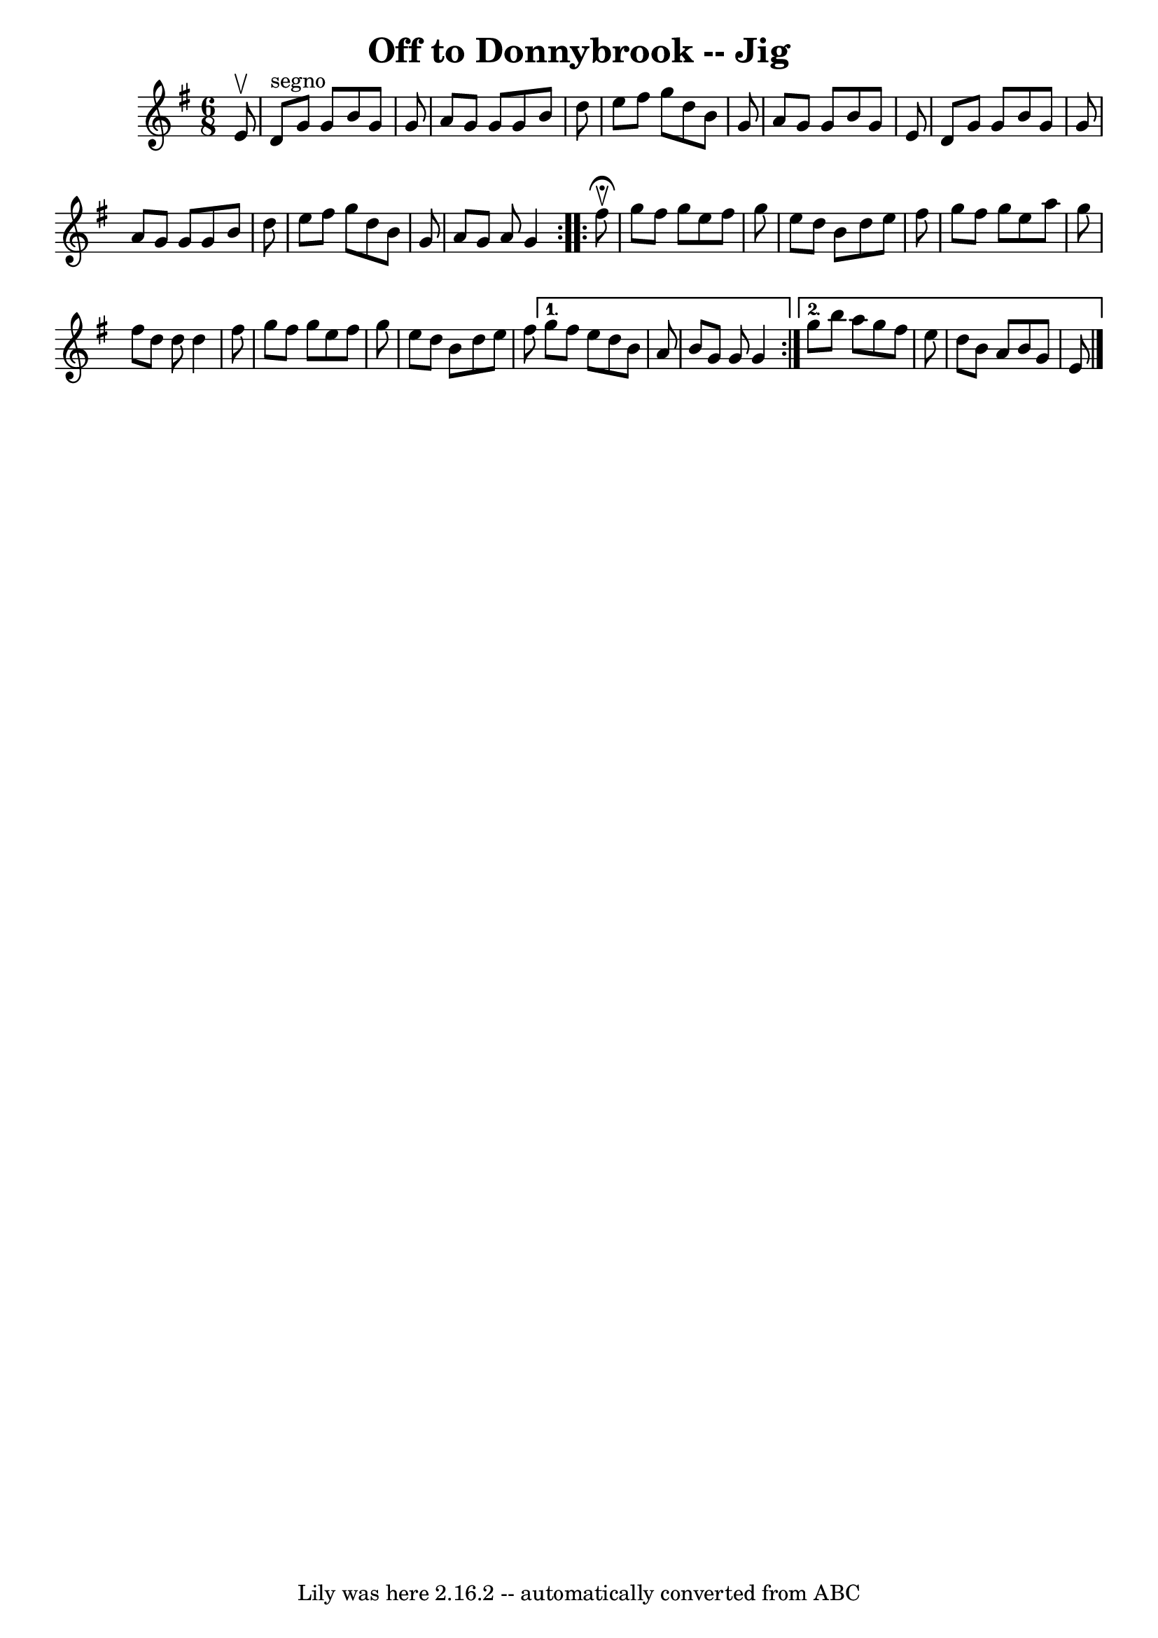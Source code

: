 \version "2.7.40"
\header {
	book = "Ryan's Mammoth Collection"
	crossRefNumber = "1"
	footnotes = ""
	tagline = "Lily was here 2.16.2 -- automatically converted from ABC"
	title = "Off to Donnybrook -- Jig"
}
voicedefault =  {
\set Score.defaultBarType = "empty"

\repeat volta 2 {
\time 6/8 \key g \major   e'8 ^\upbow \bar "|"   d'8 ^"segno"   g'8    g'8    
b'8    g'8    g'8  \bar "|"   a'8    g'8    g'8    g'8    b'8    d''8  \bar "|" 
  e''8    fis''8    g''8    d''8    b'8    g'8  \bar "|"   a'8    g'8    g'8    
b'8    g'8    e'8  \bar "|"     d'8    g'8    g'8    b'8    g'8    g'8  
\bar "|"   a'8    g'8    g'8    g'8    b'8    d''8  \bar "|"   e''8    fis''8   
 g''8    d''8    b'8    g'8  \bar "|"   a'8    g'8    a'8    g'4    
} \repeat volta 2 {     fis''8 ^\fermata^\upbow \bar "|"   g''8    fis''8    
g''8    e''8    fis''8    g''8  \bar "|"   e''8    d''8    b'8    d''8    e''8  
  fis''8  \bar "|"   g''8    fis''8    g''8    e''8    a''8    g''8  \bar "|"   
fis''8    d''8    d''8    d''4    fis''8  \bar "|"     g''8    fis''8    g''8   
 e''8    fis''8    g''8  \bar "|"   e''8    d''8    b'8    d''8    e''8    
fis''8  } \alternative{{   g''8    fis''8    e''8    d''8    b'8    a'8  
\bar "|"     b'8    g'8    g'8    g'4  } {   g''8    b''8    a''8    g''8    
fis''8    e''8  \bar "|"   d''8    b'8    a'8    b'8    g'8    e'8      
\bar "|."   }}
}

\score{
    <<

	\context Staff="default"
	{
	    \voicedefault 
	}

    >>
	\layout {
	}
	\midi {}
}
